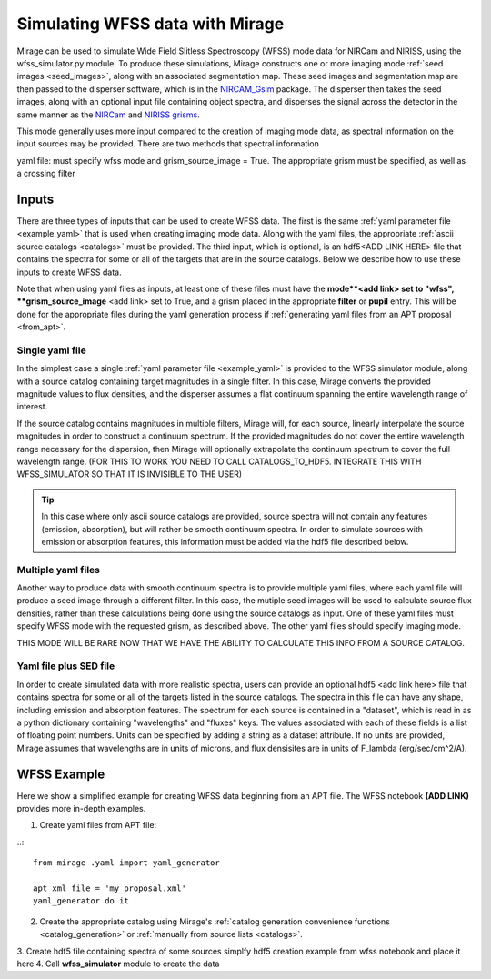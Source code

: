 .. _wfss_data:

Simulating WFSS data with Mirage
================================

Mirage can be used to simulate Wide Field Slitless Spectroscopy (WFSS) mode data for NIRCam and NIRISS, using the wfss_simulator.py module. To produce these simulations, Mirage constructs one or more imaging mode :ref:`seed images <seed_images>`, along with an associated segmentation map. These seed images and segmentation map are then passed to the disperser software, which is in the `NIRCAM_Gsim <https://github.com/npirzkal/NIRCAM_Gsim>`_ package. The disperser then takes the seed images, along with an optional input file containing object spectra, and disperses the signal across the detector in the same manner as the `NIRCam <https://jwst-docs.stsci.edu/display/JTI/NIRCam+Grisms>`_ and `NIRISS grisms <https://jwst-docs.stsci.edu/display/JTI/NIRISS+Wide+Field+Slitless+Spectroscopy>`_.

This mode generally uses more input compared to the creation of imaging mode data, as spectral information on the input sources may be provided. There are two methods that spectral information



yaml file: must specify wfss mode and grism_source_image = True. The appropriate grism must be specified, as well as a crossing filter



Inputs
------

There are three types of inputs that can be used to create WFSS data. The first is the same :ref:`yaml parameter file <example_yaml>` that is used when creating imaging mode data. Along with the yaml files, the appropriate :ref:`ascii source catalogs <catalogs>` must be provided. The third input, which is optional, is an hdf5<ADD LINK HERE> file that contains the spectra for some or all of the targets that are in the source catalogs. Below we describe how to use these inputs to create WFSS data.

Note that when using yaml files as inputs, at least one of these files must have the **mode**<add link> set to "wfss", **grism_source_image** <add link> set to True, and a grism placed in the appropriate **filter** or **pupil** entry. This will be done for the appropriate files during the yaml generation process if :ref:`generating yaml files from an APT proposal <from_apt>`.


.. _single_yaml:

Single yaml file
++++++++++++++++

In the simplest case a single :ref:`yaml parameter file <example_yaml>` is provided to the WFSS simulator module, along with a source catalog containing target magnitudes in a single filter. In this case, Mirage converts the provided magnitude values to flux densities, and the disperser assumes a flat continuum spanning the entire wavelength range of interest.

If the source catalog contains magnitudes in multiple filters, Mirage will, for each source, linearly interpolate the source magnitudes in order to construct a continuum spectrum. If the provided magnitudes do not cover the entire wavelength range necessary for the dispersion, then Mirage will optionally extrapolate the continuum spectrum to cover the full wavelength range. (FOR THIS TO WORK YOU NEED TO CALL CATALOGS_TO_HDF5. INTEGRATE THIS WITH WFSS_SIMULATOR SO THAT IT IS INVISIBLE TO THE USER)

.. tip::
    In this case where only ascii source catalogs are provided, source spectra will not contain any features (emission, absorption), but will rather be smooth continuum spectra. In order to simulate sources with emission or absorption features, this information must be added via the hdf5 file described below.


Multiple yaml files
+++++++++++++++++++

Another way to produce data with smooth continuum spectra is to provide multiple yaml files, where each yaml file will produce a seed image through a different filter. In this case, the mutiple seed images will be used to calculate source flux densities, rather than these calculations being done using the source catalogs as input. One of these yaml files must specify WFSS mode with the requested grism, as described above. The other yaml files should specify imaging mode.

THIS MODE WILL BE RARE NOW THAT WE HAVE THE ABILITY TO CALCULATE THIS INFO FROM A SOURCE CATALOG.


Yaml file plus SED file
+++++++++++++++++++++++

In order to create simulated data with more realistic spectra, users can provide an optional hdf5 <add link here> file that contains spectra for some or all of the targets listed in the source catalogs. The spectra in this file can have any shape, including emission and absorption features. The spectrum for each source is contained in a "dataset", which is read in as a python dictionary containing "wavelengths" and "fluxes" keys. The values associated with each of these fields is a list of floating point numbers. Units can be specified by adding a string as a dataset attribute. If no units are provided, Mirage assumes that wavelengths are in units of microns, and flux densisites are in units of F_lambda (erg/sec/cm^2/A).

WFSS Example
------------

Here we show a simplified example for creating WFSS data beginning from an APT file. The WFSS notebook **(ADD LINK)** provides more in-depth examples.

1.  Create yaml files from APT file:

..::

    from mirage .yaml import yaml_generator

    apt_xml_file = 'my_proposal.xml'
    yaml_generator do it


2. Create the appropriate catalog using Mirage's :ref:`catalog generation convenience functions <catalog_generation>` or :ref:`manually from source lists <catalogs>`.
3. Create hdf5 file containing spectra of some sources
simplfy hdf5 creation example from wfss notebook and place it here
4. Call **wfss_simulator** module to create the data

